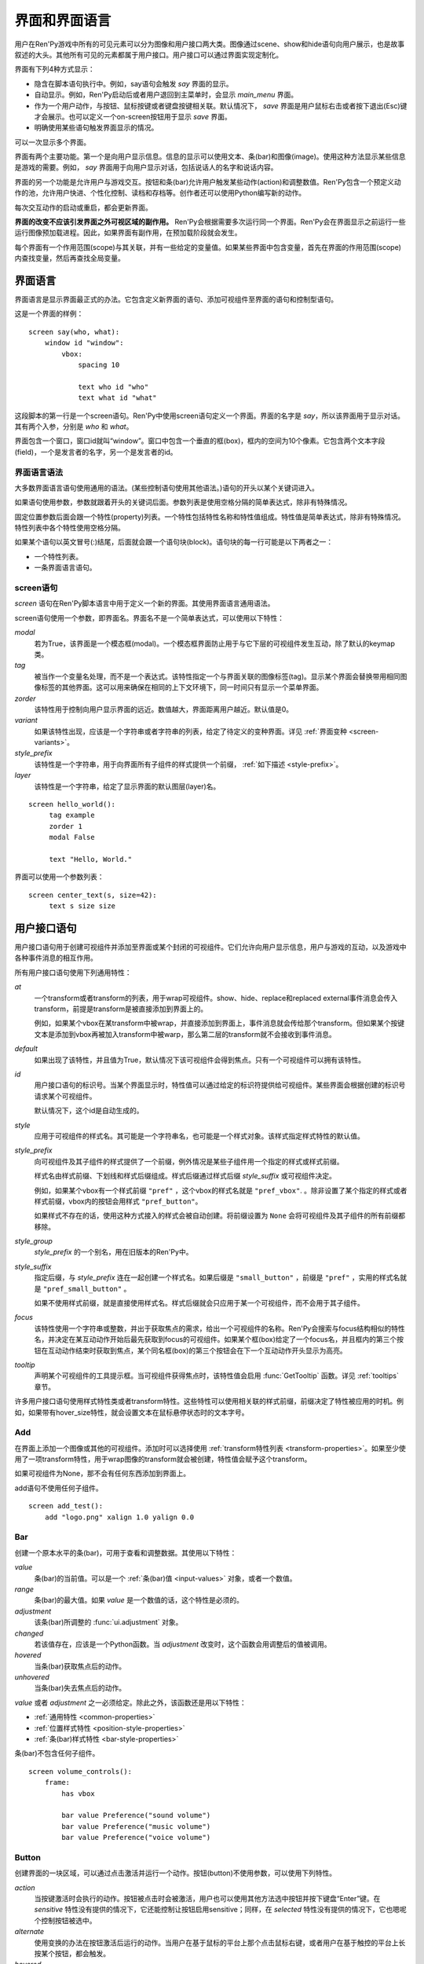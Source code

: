 .. _screens:

===========================
界面和界面语言
===========================

用户在Ren'Py游戏中所有的可见元素可以分为图像和用户接口两大类。图像通过scene、show和hide语句向用户展示，也是故事叙述的大头。其他所有可见的元素都属于用户接口。用户接口可以通过界面实现定制化。

界面有下列4种方式显示：

* 隐含在脚本语句执行中。例如，say语句会触发 `say` 界面的显示。
* 自动显示。例如，Ren'Py启动后或者用户退回到主菜单时，会显示 `main_menu` 界面。
* 作为一个用户动作，与按钮、鼠标按键或者键盘按键相关联。默认情况下， `save` 界面是用户鼠标右击或者按下退出(Esc)键才会展示。也可以定义一个on-screen按钮用于显示 `save` 界面。
* 明确使用某些语句触发界面显示的情况。

可以一次显示多个界面。

界面有两个主要功能。第一个是向用户显示信息。信息的显示可以使用文本、条(bar)和图像(image)。使用这种方法显示某些信息是游戏的需要。例如， `say` 界面用于向用户显示对话，包括说话人的名字和说话内容。

界面的另一个功能是允许用户与游戏交互。按钮和条(bar)允许用户触发某些动作(action)和调整数值。Ren'Py包含一个预定义动作的池，允许用户快进、个性化控制、读档和存档等。创作者还可以使用Python编写新的动作。

每次交互动作的启动或重启，都会更新界面。

**界面的改变不应该引发界面之外可视区域的副作用。** Ren'Py会根据需要多次运行同一个界面。Ren'Py会在界面显示之前运行一些运行图像预加载进程。因此，如果界面有副作用，在预加载阶段就会发生。

每个界面有一个作用范围(scope)与其关联，并有一些给定的变量值。如果某些界面中包含变量，首先在界面的作用范围(scope)内查找变量，然后再查找全局变量。

.. _screen-language:

界面语言
===============

界面语言是显示界面最正式的办法。它包含定义新界面的语句、添加可视组件至界面的语句和控制型语句。

这是一个界面的样例：

::

    screen say(who, what):
        window id "window":
            vbox:
                spacing 10

                text who id "who"
                text what id "what"

这段脚本的第一行是一个screen语句。Ren'Py中使用screen语句定义一个界面。界面的名字是
`say`，所以该界面用于显示对话。其有两个入参，分别是 `who` 和 `what`。

界面包含一个窗口，窗口id就叫“window”。窗口中包含一个垂直的框(box)，框内的空间为10个像素。它包含两个文本字段(field)，一个是发言者的名字，另一个是发言者的id。

.. _screen-language-syntax:

界面语言语法
----------------------

大多数界面语言语句使用通用的语法。(某些控制语句使用其他语法。)语句的开头以某个关键词进入。

如果语句使用参数，参数就跟着开头的关键词后面。参数列表是使用空格分隔的简单表达式，除非有特殊情况。

固定位置参数后面会跟一个特性(property)列表。一个特性包括特性名称和特性值组成。特性值是简单表达式，除非有特殊情况。特性列表中各个特性使用空格分隔。

如果某个语句以英文冒号(:)结尾，后面就会跟一个语句块(block)。语句块的每一行可能是以下两者之一：

* 一个特性列表。
* 一条界面语言语句。

.. _screen-statement:

screen语句
----------------

`screen` 语句在Ren'Py脚本语言中用于定义一个新的界面。其使用界面语言通用语法。

screen语句使用一个参数，即界面名。界面名不是一个简单表达式，可以使用以下特性：

`modal`
    若为True，该界面是一个模态框(modal)。一个模态框界面防止用于与它下层的可视组件发生互动，除了默认的keymap类。

`tag`
    被当作一个变量名处理，而不是一个表达式。该特性指定一个与界面关联的图像标签(tag)。显示某个界面会替换带用相同图像标签的其他界面。这可以用来确保在相同的上下文环境下，同一时间只有显示一个菜单界面。

`zorder`
    该特性用于控制向用户显示界面的远近。数值越大，界面距离用户越近。默认值是0。

`variant`
    如果该特性出现，应该是一个字符串或者字符串的列表，给定了待定义的变种界面。详见 :ref:`界面变种 <screen-variants>`。

`style_prefix`
    该特性是一个字符串，用于向界面所有子组件的样式提供一个前缀， :ref:`如下描述 <style-prefix>`。

`layer`
    该特性是一个字符串，给定了显示界面的默认图层(layer)名。

::

   screen hello_world():
        tag example
        zorder 1
        modal False

        text "Hello, World."

界面可以使用一个参数列表：

::

   screen center_text(s, size=42):
        text s size size

.. _user-interface-statements:

用户接口语句
=========================

用户接口语句用于创建可视组件并添加至界面或某个封闭的可视组件。它们允许向用户显示信息，用户与游戏的互动，以及游戏中各种事件消息的相互作用。

.. _common-properties:

所有用户接口语句使用下列通用特性：

`at`
    一个transform或者transform的列表，用于wrap可视组件。show、hide、replace和replaced external事件消息会传入transform，前提是transform是被直接添加到界面上的。

    例如，如果某个vbox在某transform中被wrap，并直接添加到界面上，事件消息就会传给那个transform。但如果某个按键文本是添加到vbox再被加入transform中被warp，那么第二层的transform就不会接收到事件消息。

`default`
    如果出现了该特性，并且值为True，默认情况下该可视组件会得到焦点。只有一个可视组件可以拥有该特性。

`id`
    用户接口语句的标识号。当某个界面显示时，特性值可以通过给定的标识符提供给可视组件。某些界面会根据创建的标识号请求某个可视组件。

    默认情况下，这个id是自动生成的。

`style`
    应用于可视组件的样式名。其可能是一个字符串名，也可能是一个样式对象。该样式指定样式特性的默认值。

`style_prefix`
    .. _style-prefix:

    向可视组件及其子组件的样式提供了一个前缀，例外情况是某些子组件用一个指定的样式或样式前缀。

    样式名由样式前缀、下划线和样式后缀组成。样式后缀通过样式后缀
    `style_suffix` 或可视组件决定。

    例如，如果某个vbox有一个样式前缀 ``"pref"`` ，这个vbox的样式名就是 ``"pref_vbox"``. 。除非设置了某个指定的样式或者样式前缀，vbox内的按钮会用样式
    ``"pref_button"``。

    如果样式不存在的话，使用这种方式接入的样式会被自动创建。将前缀设置为 ``None`` 会将可视组件及其子组件的所有前缀都移除。

`style_group`
    `style_prefix` 的一个别名，用在旧版本的Ren'Py中。

`style_suffix`
    指定后缀，与 `style_prefix` 连在一起创建一个样式名。如果后缀是 ``"small_button"`` ，前缀是 ``"pref"`` ，实用的样式名就是 ``"pref_small_button"`` 。

    如果不使用样式前缀，就是直接使用样式名。样式后缀就会只应用于某一个可视组件，而不会用于其子组件。

`focus`
    该特性使用一个字符串或整数，并出于获取焦点的需求，给出一个可视组件的名称。Ren'Py会搜索与focus结构相似的特性名，并决定在某互动动作开始后最先获取到focus的可视组件。如果某个框(box)给定了一个focus名，并且框内的第三个按钮在互动动作结束时获取到焦点，某个同名框(box)的第三个按钮会在下一个互动动作开头显示为高亮。

`tooltip`
    声明某个可视组件的工具提示框。当可视组件获得焦点时，该特性值会启用
    :func:`GetTooltip` 函数。详见 :ref:`tooltips` 章节。

许多用户接口语句使用样式特性类或者transform特性。这些特性可以使用相关联的样式前缀，前缀决定了特性被应用的时机。例如，如果带有hover_size特性，就会设置文本在鼠标悬停状态时的文本字号。


.. _sl-add:

Add
---

在界面上添加一个图像或其他的可视组件。添加时可以选择使用 :ref:`transform特性列表 <transform-properties>`。如果至少使用了一项transform特性，用于wrap图像的transform就会被创建，特性值会赋予这个transform。

如果可视组件为None，那不会有任何东西添加到界面上。

add语句不使用任何子组件。

::

    screen add_test():
        add "logo.png" xalign 1.0 yalign 0.0


.. _sl-bar:

Bar
---

创建一个原本水平的条(bar)，可用于查看和调整数据。其使用以下特性：

`value`
    条(bar)的当前值。可以是一个 :ref:`条(bar)值 <input-values>`
    对象，或者一个数值。

`range`
    条(bar)的最大值。如果 `value` 是一个数值的话，这个特性是必须的。

`adjustment`
    该条(bar)所调整的 :func:`ui.adjustment` 对象。

`changed`
    若该值存在，应该是一个Python函数。当 *adjustment* 改变时，这个函数会用调整后的值被调用。

`hovered`
    当条(bar)获取焦点后的动作。

`unhovered`
    当条(bar)失去焦点后的动作。

`value` 或者 `adjustment` 之一必须给定。除此之外，该函数还是用以下特性：

* :ref:`通用特性 <common-properties>`
* :ref:`位置样式特性 <position-style-properties>`
* :ref:`条(bar)样式特性 <bar-style-properties>`

条(bar)不包含任何子组件。

::

    screen volume_controls():
        frame:
            has vbox

            bar value Preference("sound volume")
            bar value Preference("music volume")
            bar value Preference("voice volume")

.. _sl-button:

Button
------

创建界面的一块区域，可以通过点击激活并运行一个动作。按钮(button)不使用参数，可以使用下列特性。

`action`
    当按键激活时会执行的动作。按钮被点击时会被激活，用户也可以使用其他方法选中按钮并按下键盘“Enter”键。在 `sensitive`
    特性没有提供的情况下，它还能控制让按钮启用sensitive；同样，在 `selected` 特性没有提供的情况下，它也嗯呢个控制按钮被选中。

`alternate`
    使用变换的办法在按钮激活后运行的动作。当用户在基于鼠标的平台上那个点击鼠标右键，或者用户在基于触控的平台上长按某个按钮，都会触发。

`hovered`
    当按钮获取焦点时运行的动作。

`unhovered`
    当按钮失去焦点时运行的动作。

`selected`
    决定按钮是否被选择的表达式。每次交互动作时，该表达式都至少会被计算一次。如果该特性没有提供，用户动作会最终决定按钮是否被选择。

`sensitive`
    决定按钮是否被启用的表达式。每次交互动作时，该表达式都至少会被计算一次。如果该特性没有提供，用户动作会最终决定按钮是否被启用。

`keysym`
    给定了一个 :ref:`keysym <keymap>` 的字符串。字符串描述了键盘对应的按键，当那个按键被按下后，会调用按钮的动作。

`alternate_keysym`
    给定了一个 :ref:`keysym <keymap>` 的字符串。字符串描述了键盘对应的按键，当那个按键被按下后，会调用按钮的可选变换动作。

It also takes:

* :ref:`通用特性 <common-properties>`
* :ref:`位置样式特性 <position-style-properties>`
* :ref:`窗口样式特性 <window-style-properties>`
* :ref:`按钮样式特性 <button-style-properties>`

按钮使用一个子组件。如果0个、两个或者更多子组件被应用，他们全部会自动整合为一个固定布局(fixed)，并添加到按钮上。


.. _sl-fixed:

Fixed
-----

fixed创建了一块用于添加子组件的区域。默认情况下，固定布局(fixed)会扩展并填充整个可用区域，但 :propref:`xmaximum`
和 :propref:`ymaximum` 特性可以改变这点。

子组件们使用自身的位置样式特性实现布局。如果没有合适的设置位置，它们可能会重叠。

fixed语句不使用参数，后面跟以下特性：

* :ref:`通用特性  <common-properties>`
* :ref:`位置样式特性 <position-style-properties>`
* :ref:`固定布局的样式特性 <fixed-style-properties>`

fix使用多个子组件，它们会被添加到固定布局中。

显示创建一个固定布局可视组件通常并不是必要的。每个界面都被包含在一个固定布局可视组件中，并且很多界面语言语句会自动创建一个固定布局的可视组件，前提是他们有两个或更多子组件。

::

    screen ask_are_you_sure:
        fixed:
             text "Are you sure?" xalign 0.5 yalign 0.3
             textbutton "Yes" xalign 0.33 yalign 0.5 action Return(True)
             textbutton "No" xalign 0.66 yalign 0.5 action Return(False)


.. _sl-frame:

Frame
-----

框架(frame)是窗口，该窗口包含一个背景，可用于显示用户接口元素，例如按钮、条(bar)和文本。其使用下列特性：

* :ref:`通用特性 <common-properties>`
* :ref:`位置样式特性 <position-style-properties>`
* :ref:`窗口样式特性 <window-style-properties>`

frame使用一个子组件。如果0个、两个或者更多子组件被应用，他们全部会自动整合为一个固定布局(fixed)，并添加到按钮上。

::

    screen test_frame():
        frame:
            xpadding 10
            ypadding 10
            xalign 0.5
            yalign 0.5

            vbox:
                text "Display"
                null height 10
                textbutton "Fullscreen" action Preference("display", "fullscreen")
                textbutton "Window" action Preference("display", "window")

.. _sl-grid:

Grid
----

grid在一个网格系统中显示其子组件。每个子组件都会分配相同的区域大小，这个区域大小可以容纳最大的子组件。

grid使用两个参数。第一个参数是网格的行号，第二个参数是网格的列号。其使用下列特性：

`transpose`
    若值为False，网格转置。

其还使用以下特性：

* :ref:`通用特性 <common-properties>`
* :ref:`位置样式特性 <position-style-properties>`
* :ref:`网格样式特性 <grid-style-properties>`

grid中必须给定“行数×列数”的子组件。如果给出其他数量的子组件会发生错误。

::

    screen grid_test:
         grid 2 3:
             text "Top-Left"
             text "Top-Right"

             text "Center-Left"
             text "Center-Right"

             text "Bottom-Left"
             text "Bottom-Right"

.. _sl-hbox:

Hbox
----

hbox的各个子组件会边靠着边显示，都在一个不可见的水平方块(box)内。其不使用参数，后面跟以下特性：

* :ref:`通用特性 <common-properties>`
* :ref:`位置样式特性 <position-style-properties>`
* :ref:`方框样式特性 <box-style-properties>`

UI可视组件的子组件会被添加到方框(box)中。

::

   screen hbox_text():
       hbox:
            text "Left"
            text "Right"


.. _sl-imagebutton:

图片按钮
-----------

创建一个包含图像的按钮，当指针悬停在按钮上时，图像状态会发生改变。其不使用参数，使用下列特性：

`auto`
    按钮使用图片自动定义。这个特性是个包含 %s 的字符串。如果某个图片特性是省略的，%s会被替换为对应特性名称，并使用对应值作为对应特性的默认值。

    例如，如果 `auto` 是 "button_%s.png"，并且  `idle` 特性省略，那么idle的默认值就是 "button_idle.png"。类似的，如果 `auto` 是"button %s"，那么 ``button idle`` 图像就会被应用。

    `auto` 特性的具体动作可以修改
    :var:`config.imagemap_auto_function` 实现定制化。


`insensitive`
    当按钮不可用状态时，使用在按钮上的图像。

`idle`
    当按钮没有得到焦点状态时，使用在按钮上的图像。

`hover`
    当按钮得到焦点状态时，使用在按钮上的图像。

`selected_idle`
    当按钮被选中但是没有得到焦点状态时，使用在按钮上的图像。

`selected_hover`
    当按钮被选中而且得到焦点状态时，使用在按钮上的图像。

`action`
    当按钮被激活时运行的动作动作。当  `sensitive` 和  `selected` 特性没有提供的情况下， *action* 特性也控制那两种特性表现。

`alternate`
    使用变换的办法在按钮激活后运行的动作。当用户在基于鼠标的平台上那个点击鼠标右键，或者用户在基于触控的平台上长按某个按钮，都会触发。

`hovered`
    当按钮获取焦点时运行的动作。

`unhovered`
    当按钮失去焦点时运行的动作。

`selected`
    决定按钮是否被选择的表达式。每次交互动作时，该表达式都至少会被计算一次。如果该特性没有提供，用户动作会最终决定按钮是否被选择。

`sensitive`
    决定按钮是否被启用的表达式。每次交互动作时，该表达式都至少会被计算一次。如果该特性没有提供，用户动作会最终决定按钮是否被启用。

`keysym`
    给定了一个 :ref:`keysym <keymap>` 的字符串。字符串描述了键盘对应的按键，当那个按键被按下后，会调用按钮的动作。

`alternate_keysym`
    给定了一个 :ref:`keysym <keymap>` 的字符串。字符串描述了键盘对应的按键，当那个按键被按下后，会调用按钮的变换动作。

它还可以使用系列特性：

* :ref:`通用特性 <common-properties>`
* :ref:`位置样式特性 <position-style-properties>`
* :ref:`窗口样式特性 <window-style-properties>`
* :ref:`按钮样式特性 <button-style-properties>`

图片按钮没有子组件。

::

    screen gui_game_menu():
         vbox xalign 1.0 yalign 1.0:
              imagebutton auto "save_%s.png" action ShowMenu('save')
              imagebutton auto "prefs_%s.png" action ShowMenu('preferences')
              imagebutton auto "skip_%s.png" action Skip()
              imagebutton auto "afm_%s.png" action Preference("auto-forward mode", "toggle")


.. _sl-input:

Input
-----

创建一个文本输入区域，允许用户输入文本。当用户按下回车键，输入的文本会通过交互动作返回。(如果界面是通过 ``call screen`` 唤起的，输入结果会存放在 ``_return`` 变量中。)

input语句不使用参数，可以跟下列特性：

`value`
    此次输入使用的 :ref:`input value <input-values>` 对象。输入值对象决定了以下情况的默认处理方式：默认值从哪里获取，文本改变时会发生什么，用户输入回车后会发生什么，以及文本是否可编辑。

    `value` 应跟 `default` 和 `changed` 在相同的时间点给定。

`default`
    在输入框中的默认文本。

`length`
    输入框中允许的最大文本长度。

`pixel_width`
    输入框最大像素宽度。如果输入一个字符会导致输入超出这个宽度，按键(keypress)事件消息就会被忽略。

`allow`
    包含所有允许输入字符的字符串。(默认情况下允许输入任何字符。)

`exclude`
    包含不允许输入字符的字符串。(默认情况下为空“{}”。)

`prefix`
    一个不可变的字符串，自动添加在用户输入前面。

`suffix`
    一个不可变的字符串，自动添加在用户输入后面。

`changed`
    当用于输入字符串改变时，使用输入字符串调用的一个Python函数。


输入框还使用下列特性：

* :ref:`通用特性 <common-properties>`
* :ref:`位置样式特性 <position-style-properties>`
* :ref:`文本样式特性 <text-style-properties>`

输入框不包含子组件。

::

    screen input_screen():
        window:
            has vbox

            text "Enter your name."
            input default "Joseph P. Blow, ESQ."


.. _sl-key:

Key
---

key语句创建一个键盘按键绑定，可以通过按键运行某个动作。key语句的应用场景比较宽泛，可以支持手柄和鼠标事件。

key语句有一个固定位置参数，一个需要绑定的按键名字符串。详见 :ref:`keymap` 。key语句使用一个特性：

`action`
    这个特性给定了按键(keypress)事件发生后触发的动作。该特性必须存在。

key不包含子组件。

::

    screen keymap_screen():
        key "game_menu" action ShowMenu('save')
        key "p" action ShowMenu('preferences')
        key "s" action Screenshot()


.. _sl-label:

Label
-----

使用脚本标签(label)样式创建一个窗口(window)，并且将文本内容放置在窗口内。这种联合体用于在某个框架(frame)中将某些元素标签化。

label语句包含一个固定位置参数，即标签的文本。其使用下列特性：

`text_style`
    用于按钮文本的样式名。如果未提供并且样式特性是一个字符串的话， ``"_text"`` 会自动添加到字符串后面作为默认的文本样式。

`text_`-
   其他有 text_ 前缀的特性会把前缀去掉，然后传给文本组件(text displayable)。

label语句还可以使用以下特性：

* :ref:`通用特性 <common-properties>`
* :ref:`位置样式特性 <position-style-properties>`
* :ref:`窗口样式特性 <window-style-properties>`

label语句不包含任何子组件。

::

    screen display_preference():
        frame:
            has vbox

            label "Display"
            textbutton "Fullscreen" action Preference("display", "fullscreen")
            textbutton "Window" action Preference("display", "window")


.. _sl-null:

Null
----

null语句在界面中插入了一块空的区域。其可以用于物体分隔开。null语句不包含参数，可以使用下列特性：

`width`
    空区域的宽度，单位是像素。

`height`
    空区域的高度，单位是像素。

null语句可以使用以下样式：

* :ref:`通用特性 <common-properties>`
* :ref:`位置样式特性 <position-style-properties>`

null语句不包含子组件：

::

    screen text_box():
        vbox:
             text "The title."
             null height 20
             text "This body text."

.. _mousearea:
.. _sl-mousearea:

Mousearea
---------

mousearea是界面上划出一块区域，用于检测鼠标的进入或离开。与按钮(button)不同的是，鼠标区域不能获得焦点，所以在按钮内部可以存在一块鼠标区域。mousearea语句不使用参数，可以使用下列特性：

`hovered`
    当鼠标进入鼠标区域时运行的动作。

`unhovered`
    当鼠标离开鼠标区域时运行的动作。

`focus_mask`
    :propref:`focus_mask` 样式特性，可以是某个可视组件或者None。如果是一个可视组件，鼠标区域值应只放在可视组件不透明的部分上面。(那个可视组件不会展示给用户。)

mousearea语句使用下列特性：

* :ref:`通用特性 <common-properties>`
* :ref:`位置样式特性 <position-style-properties>`

mousearea语句不含子组件。

通常来说，mousearea语句会给定区域样式特性，控制鼠标区域的大小和坐标。如果不控制鼠标区域大小，就会自动占用整个界面，那种动作的用处比较小。

.. note::

    由于Ren'Py游戏可以使用键盘和手柄，所以复用鼠标区域功能就往往有其他的意义。

::

    screen button_overlay():
        mousearea:
            area (0, 0, 1.0, 100)
            hovered Show("buttons", transition=dissolve)
            unhovered Hide("buttons", transition=dissolve)

    screen buttons():
        hbox:
            textbutton "Save" action ShowMenu("save")
            textbutton "Prefs" action ShowMenu("preferences")
            textbutton "Skip" action Skip()
            textbutton "Auto" action Preference("auto-forward", "toggle")

    label start:
        show screen button_overlay

.. _sl-side:

Side
----

side语句把可视组件放置在一个网格的角落或者中间。其使用一个字符串型参数，字符串内包含空格样式的位置信息列表，用于配置子组件。列表中的每个元素都应该是下列字符串之一：

    'c', 't', 'b', 'l', 'r', 'tl', 'tr', 'bl', 'br'

'c'表示中间，'t'表示上部，'tl'表示左上，'br'表示右下，以此类推。

side语句使用下列的特性：

`spacing`
    网格中各行和各列之间的间隔。


side语句还可以使用如下特性：

* :ref:`通用特性 <common-properties>`
* :ref:`位置样式特性 <position-style-properties>`

当渲染时，先渲染四角，然后是四边，最后是中间。四角和四边在渲染阶段的初始可用区域是0，所以有必要提供一个最小尺寸(使用
:propref:`xminimum` 或 :propref:`yminimum`)，以确保渲染成功。

使用各子组件时分别占据网格单元列表中的一个位置，所以网格单元应与子组件数量相同。

::

    screen side_test():
         side "c tl br":
              text "Center"
              text "Top-Left"
              text "Bottom-Right"

.. _sl-text:

Text
----

text语句会显示文本。其使用一个参数，就是用于显示的文本内容。其也使用下列特性：

* :ref:`通用特性 Common Properties <common-properties>`
* :ref:`位置样式特性 <position-style-properties>`
* :ref:`文本样式特性 <text-style-properties>`

text语句没有子组件。

::

    screen hello_world():
        text "Hello, World." size 40

.. _sl-textbutton:

Textbutton
----------

创建一个包含脚本标签(label)的按钮。按钮使用一个参数，即按钮内显示的文本内容。其可以使用下列特性：

`action`
    当按钮被激活时运行的动作动作。当 `sensitive` 和 `selected` 特性没有提供的情况下， *action* 特性也控制那两种特性表现。

`alternate`
    使用变换的办法在按钮激活后运行的动作。当用户在基于鼠标的平台上那个点击鼠标右键，或者用户在基于触控的平台上长按某个按钮，都会触发。

`hovered`
    当按钮获取焦点时运行的动作。

`unhovered`
    当按钮失去焦点时运行的动作。

`selected`
    决定按钮是否被选择的表达式。每次交互动作时，该表达式都至少会被计算一次。如果该特性没有提供，用户动作会最终决定按钮是否被选择。

`sensitive`
    决定按钮是否被启用的表达式。每次交互动作时，该表达式都至少会被计算一次。如果该特性没有提供，用户动作会最终决定按钮是否被启用。

`keysym`
    给定了一个 :ref:`keysym <keymap>` 的字符串。字符串描述了键盘对应的按键，当那个按键被按下后，会调用按钮的动作。

`alternate_keysym`
    给定了一个 :ref:`keysym <keymap>` 的字符串。字符串描述了键盘对应的按键，当那个按键被按下后，会调用按钮的变换动作。

`text_style`
    用于按钮文本的样式名。如果未提供并且样式特性是一个字符串的话， ``"_text"`` 会自动添加到字符串后面作为默认的文本样式。

`text_`-
   其他有 text_ 前缀的特性会把前缀去掉，然后传给文本组件(text displayable)。

textbutton还可以使用如下特性：

* :ref:`通用特性 <common-properties>`
* :ref:`位置样式特性 <position-style-propertie>`
* :ref:`窗口样式特性 <window-style-properties>`
* :ref:`按钮样式特性 <button-style-propertie>`

其不包含子组件。

::

    screen textbutton_screen():
        vbox:
            textbutton "Wine" action Jump("wine")
            textbutton "Women" action Jump("women")
            textbutton "Song" action Jump("song")

.. _sl-timer:

Timer
-----

timer语句会创建一个计时器，当预订的时间结束后运行某个动作。其使用一个固定位置参数，给出计时的时间值，单位为秒。timer语句使用下列特性：

`action`
    计时结束后会运行的动作。这项特性是必须存在的。

`repeat`
    若为True，计时结束后重置时间并重新开始计时。

timer不包含子组件。

::

    screen timer_test():
        vbox:
             textbutton "Yes." action Jump("yes")
             textbutton "No." action Jump("no")

        timer 3.0 action Jump("too_slow")

.. _sl-transform:

Transform
---------

将一个transform应用于其子组件。transform没有参数，可以使用下列特性：

* :ref:`通用特性 <common-properties>`
* :ref:`Transform特性列表 <transform-properties>`

transform下有一个子组件。


.. _sl-vbar:

Vbar
----

等效于原生垂直的 `bar`_ 。 使用特性与条 `bar` 一样。

::

    screen volume_controls():
         frame:
             has hbox

             vbar value Preference("sound volume")
             vbar value Preference("music volume")
             vbar value Preference("voice volume")


.. _sl-vbox:

Vbox
----

纵向排列子组件的不可是垂直方框(box)。vbox不使用参数，可以使用下列特性：

* :ref:`通用特性 <common-properties>`
* :ref:`位置样式特性 <position-style-properties>`
* :ref:`方框样式特性 <box-style-properties>`

UI可视组件作为子组件添加到vbox：

::

    screen vbox_test():
        vbox:
             text "Top."
             text "Bottom."


.. _sl-viewport:

Viewport
--------

视口是界面中的某块区域，可以使用鼠标滚轮或者滚动条进行滚动。视口可以用于显示某些比界面更大的东西。其使用以下特性：

`child_size`
    待渲染子组件的尺寸，是一个 (`xsize`,
    `ysize`) 形式的元组。该值通常是省略的，子组件可以自己计算尺寸。如果所有组件的尺寸特性都为空，则使用子组件的尺寸信息。
`mousewheel`
    该值可以是下列之一：

    False
        忽略鼠标滚轮。(默认值。)
    True
        垂直滚动。
    "horizontal"
        水平滚动。
    "change"
        垂直滚动视口，只有使用change操作才能触发视口移动。如果change为空，鼠标滚轮时间会传给其他用户接口。(例如，如果给定change的值，并在viewport语句之前放了  ``key "viewport_wheeldown" action Return()`` ，当视口滚动到底部时就会触发界面返回。)
    "horizontal-change"
        与change模式一同使用，决定水平滚动的情况。
`draggable`
    若为True，鼠标拖动就能滚动视口。
`edgescroll`
    当鼠标到达视口边缘时，控制滚动动作。若该值非空，应该是一个2元或者3元的元组。

    * 元组内第一个元素是从视口边缘到edgescroll开始生效处的距离，单位是像素。

    * 元组内第二个元素是滚动率最大值，单位是像素每秒。

    * 如果元组内存在第三个元素，它是一个调整滚动速度的函数，取决于鼠标指针与界面边缘的距离。函数入参为一个介于-1.0和1.0之间的数值，返回一个同样区间内的数值。函数默认值与输入相同，且按比例进行滚动。函数返回值是-1.0还是1.0，取决于输入值的符号，并实现匀速滚动。

`xadjustment`
    :func:`ui.adjustment` 对象，用作视口x轴的调整。当该特性省略时，就会创建一个新的adjustment对象。
`yadjustment`
    :func:`ui.adjustment` 对象，用作视口y轴的调整。当该特性省略时，就会创建一个新的adjustment对象。
`xinitial`
    视口初始水平偏移量。其可以是一个整数，表示像素数；也可以是一个浮点数，表示一个可能的偏移比例。
`yinitial`
    视口初始垂直偏移量。其可以是一个整数，表示像素数；也可以是一个浮点数，表示一个可能的偏移比例。
`scrollbars`
    若不为None，滚动条会添加到视口上。scrollbar会创建一个单边布局(layout)，并把视口放在单边的中间。如果 `scrollbars` 的值是 "horizontal"，就在视口上创建一个水平的滚动条。如果 `scrollbars`
    的值是 "vertical"，就在视口上创建一个垂直的滚动条。如果 `scrollbars` 的值是 "both"，水平和垂直滚动条都会被创建。

    若 `scrollbars` 不为None，视口会使用前缀为 "side_". 的特性。这些特性会传给创建的单边布局(layout)。
`arrowkeys`
    若为True，视口可以使用上下左右方向键进行滚动。这种情况下方向键的作用优先于方向键的其他功能。当视口到达限制时，方向键会改变焦点。
`pagekeys`
    若为True，视口可以使用翻页键向上和向下滚动。这会让翻页键原本的功能失效。原本的功能是回滚和前进。

除此之外，视口还使用以下特性。

* :ref:`通用特性 <common-properties>`
* :ref:`位置样式特性 <position-style-properties>`

视口含有一个子组件。如果实际上提供的子组件并非一个，那就会创建一个固定位置布局容纳所有子组件。

想让一个视口可滚动，最好的办法通常是声明一个视口id，然后使用 :func:`XScrollValue` 和 :func:`YScrollValue` 。

::

    screen viewport_example():
        side "c b r":
             area (100, 100, 600, 400)

             viewport id "vp":
                 draggable True

                 add "washington.jpg"

             bar value XScrollValue("vp")
             vbar value YScrollValue("vp")


.. _sl-vpgrid:

Vpgrid
------

vpgrid(viewport grid)将视口与网格(grid)结合为单个的可视组件。vpgrid(像grid一般)包含多个子组件，并且经过优化使得视口内只有可以显示的子组件才会被渲染。

vpgrid假设是由子组件都是相同尺寸，该尺寸来源于第一个子组件。若某个vpgrid渲染结果不正确，请检查并确保所有子组件的尺寸是相同的。

vpgrid必须至少给定  `cols` 和 `rows` 特性。如果有其中之一省略或者是None，另一个特性就会根据子组件的尺寸、空间和数量自动决定。如果没有足够的子组件填充所有网格单元，就会渲染为空的网格单元。

vpgrid使用下列特性：

`cols`
    网格(grid)的行数。

`rows`
    网格(grid)的列数。

`transpose`
    若为True，单位网格按列填充。该特性的默认值取决于 `cols` 和 `rows` 的特性。如果 `cols` 出现，单元网格会先按列填充，否则按行填充。

除此之外，vpgrid使用所有 :ref:`视口 <sl-viewport>` 可使用的特性，以及下列特性：

* :ref:`通用特性 <common-properties>`
* :ref:`位置样式特性 <position-style-properties>`
* :ref:`网格样式特性 <grid-style-properties>`

::

    screen vpgrid_test():

        vpgrid:

            cols 2
            spacing 5
            draggable True
            mousewheel True

            scrollbars "vertical"

            # Since we have scrollbars, we have to position the side, rather
            # than the vpgrid proper.
            side_xalign 0.5

            for i in range(1, 100):

                textbutton "Button [i]":
                    xysize (200, 50)
                    action Return(i)



.. _sl-window:

Window
------

window是个包含背景的窗口，用于显示游戏内对话。其使用下列特性：

* :ref:`通用特性 <common-properties>`
* :ref:`位置样式特性 <position-style-properties>`
* :ref:`窗口样式特性 <window-style-properties>`

window含有一个子组件。如果实际上提供的子组件并非一个，那就会创建一个固定位置布局容纳所有子组件。

::

    screen say(who, what):
        window id "window"
            vbox:
                spacing 10

                text who id "who"
                text what id "what"


imagemap语句
===================

创建界面的简易方法，特别是对于那些想要创建可视化imagemap的人。当创建一个imagemap时，imagemap语句用于指定六个图像。hotspot和hotbar用于从整个图像中分割出矩形区域，并为那些区域添加动作和值。

这是一个preferences界面使用imagemap的样例：

::

    screen preferences():

        tag menu
        use navigation

        imagemap:
            auto "gui_set/gui_prefs_%s.png"

            hotspot (740, 232, 75, 73) action Preference("display", "fullscreen") alt _("Display Fullscreen")
            hotspot (832, 232, 75, 73) action Preference("display", "window") alt _("Display Window")
            hotspot (1074, 232, 75, 73) action Preference("transitions", "all") alt _("Transitions All")
            hotspot (1166, 232, 75, 73) action  Preference("transitions", "none") alt _("Transitions None")

            hotbar (736, 415, 161, 20) value Preference("music volume") alt _("Music Volume")
            hotbar (1070, 415, 161, 20) value Preference("sound volume") alt _("Sound Volume")
            hotbar (667, 535, 161, 20) value Preference("voice volume") alt _("Voice Volume")
            hotbar (1001, 535, 161, 20) value Preference("text speed") alt _("Text Speed")


.. _sl-imagemap:

Imagemap
--------

imagemap语句用于指定一个imagemap。其不使用参数，后面跟下列特性：

`auto`
    自动定义imagemap使用的图像。图像名是一个字符串，包含“%s”。如果文件存在，且某个图像特性是省略的，“%s”会使用对应特性名替换，其值作为特性的默认值。

    例如，如果 `auto` 后面的字符串是 "imagemap_%s.png"，且  `idle` 省略，idle的默认值就是 "imagemap_idle.png"。如果 `auto` 后面的字符串是 "imagemap %s"就使用
    ``imagemap idle`` 图像。

    `auto` 的动作可以修改
    :var:`config.imagemap_auto_function` 实现定制化。

`ground`
    用于imagemap的背景图像，即不是hotspot也不是hotbar。

`insensitive`
    当hotspot或者hotbar不启用时使用的图像。

`idle`
    当hotspot没有被选中且没有获得焦点时使用的图像，也用于没有获得焦点hotbar空的部分。

`hover`
    当hotspot没有被选中但获得焦点时使用的图像，也用于获得焦点hotbar空的部分。

`selected_idle`
    当hotspot被选中但没有获得焦点时使用的图像，也用于没有获得焦点hotbar满的部分。

`selected_hover`
    当hotspot被选中且获得焦点时使用的图像，也用于获得焦点hotbar满的部分。

`alpha`
    若为True，也就是默认值，只有当鼠标悬停在不透明图像上方时，hotspot才会获得焦点。若为False，无论鼠标是否在imagemap矩形区域中，hotspot都会获得焦点。

`cache`
    若为True，也就是默认值，hotspot数据会缓存，用于提升应用性能，代价是会消耗额外的磁盘空间。

imagemap使用下列特性：

* :ref:`通用特性 <common-properties>`
* :ref:`位置样式特性 <position-style-properties>`
* :ref:`固定布局的样式特性 <fixed-style-properties>`

imagemap会创建一个固定位置布局，允许任意子组件被添加到那个布局(不仅限于hotspot和hotbar)。


.. _sl-hotspot:

Hotspot
-------

hotspot是由imagemap内一部分图像组成的按钮。其使用一个参数，一个(x, y, width, height)形式的元组，给定了imagemap内组成按钮的区域。其也使用下列特性：

`action`
    当button激活时运行的动作。这也可用于控制按钮启用状态下，被选中时的动作。

`alternate`
    当hotspot使用变换方法激活时运行的动作。变换激活发生在两种情况下，基于鼠标平台时用户点击鼠标右键，基于触控平台时用户长按。

`hovered`
    当按钮获得焦点时运行的动作。

`unhovered`
    当按钮失去焦点时运行的动作。

`selected`
    一个决定按钮是否被选中的表达式。每次交互动作，这个表达式都会至少被计算一次。如果没有提供表达式，这个动作会用于决定按钮被选中。

`sensitive`
    一个决定按钮是否被启用的表达式。每次交互动作，这个表达式都会至少被计算一次。如果没有提供表达式，这个动作会用于决定按钮启用。

`keysym`
    给出一个 :ref:`keysym <keymap>` ，当对应键盘的按键被按下后，调用对应的按键动作。

`alternate_keysym`
    给出一个 :ref:`keysym <keymap>` ，当对应键盘的按键被按下后，调用对应的变换按键动作。

hotspot使用下列特性：

* :ref:`通用特性 <common-properties>`
* :ref:`按钮样式特性 <button-style-properties>`

hotspot会创建一个固定位置布局，允许子组件被添加到那个布局。固定位置布局有一个与hotspot尺寸大小相同的区域，这意味着所有子组件都会根据hotspot放置。

hotspot可以被赋予 ``alt`` 样式特性，允许Ren'Py的自动语音特性能工作。

.. _sl-hotbar:

Hotbar
------

hotbar是由imagemap内一部分图像组成的条(bar)。其使用一个参数，一个(x, y, width, height)形式的元组，给定了imagemap内组成条(bar)的区域。其也使用下列特性：

`value`
    条(bar)的当前值。可以是一个 :ref:`条(bar)值 <input-values>`
    对象，也可以是一个数值。

`range`
    条(bar)的最大值。当 `value` 是一个数值的情况下，`range` 是必须的。

`adjustment`
    一个用于该条(bar)调整的 :func:`ui.adjustment` 对象。

hotbar必须给定一个 `value` 或者一个 `adjustment` 对象。除此之外，还可以使用下列特性：

* :ref:`通用特性 <common-properties>`
* :ref:`条(bar)样式特性 <bar-style-properties>`

hotbar没有子组件。

hotbar可以被赋予 ``alt`` 样式特性，允许Ren'Py的自动语音特性能工作。


高级可视组件
=====================

除了以上常用语句，界面语言还有一些语句针对高级可视组件。从可视组件到具体语句的映射是简单的。可视组件的固定位置参数可以直接用作语句的固定位置参数。可视组件的关键词参数和等效样式特性可转为界面语言特性。

高级可视组件语句包括：

``drag``
    创建一个 :class:`Drag` 对象。drag对象可以给定一个可选的子组件，或者可以用于这个子组件的 :propref:`child` 样式特性，以及子组件获得变相获得焦点的动作。drag也能使用 :propref:`focus_mask`
    样式特性。

``draggroup``
    创建一个 :class:`DragGroup` 组。drag组可以有任意个drag作为其子组件。


.. _sl-has:

Has 语句
=============

has语句允许你指定一个容器用于容纳单个子组件，而不使用固定网格(fixed)。has语句只能用在语句内部包含一个子组件的情况。关键词 ``has`` 后面(同一个逻辑行)会接另一个语句，那个语句会创建一个包含多个子组件的容器型可视组件。

has语句改变了包含它的语句块(block)的处理方式。在语句块(block)中创建为子组件的可视组件会被添加到容器中，而不是父组件中。父组件的关键词参数不允许出现在has语句后面。在一个语句块(block)中可以使用多个has语句。

has语句可以使用下列语句创建的子组件：

* button
* frame
* window

has语句可以使用下列语句创建的容器：

* fixed
* grid
* hbox
* side
* vbox

::

   screen volume_controls():
        frame:
            has vbox

            bar value Preference("sound volume")
            bar value Preference("music volume")
            bar value Preference("voice volume")


控制语句
==================

界面语言包括了各种控制语句，用于条件执行、循环、包含其他界面、事件消息触发动作和执行任意的Python语句。

.. _sl-default:

Default
-------

default语句在第一个界面设置某个变量的默认值。:func:`SetScreenVariable`

某个变量不会作为该界面的入参或者需要我们使用use语句继承自某个界面的情况下，default语句设置变量的默认值。

::

    screen scheduler():
        default club = None
        vbox:
             text "What would you like to do?"
             textbutton "Art Club" action SetScreenVariable("club", "art")
             textbutton "Writing Club" action SetScreenVariable("club", "writing")

             if club:
                 textbutton "Select" action Return(club)


.. _sl-for:

For
---

for语句类似于Python中的for语句，差别在于这里的for语句不支持else分句。for语句支持使用数组型表达式，效果与使用变量一样。

::

    $ numerals = [ 'I', 'II', 'III', 'IV', 'V' ]

    screen five_buttons():
        vbox:
            for i, numeral in enumerate(numerals):
                textbutton numeral action Return(i + 1)


for语句支持index子句：

::


    screen five_buttons():
        vbox:
            for i, numeral index numeral in enumerate(numerals):
                textbutton numeral action Return(i + 1)

如果有index子句，应该包含返回一个可排列且可比较的值的表达式，对列表中的每一行都是唯一的。
Ren'Py 使用这个值来确保变换和其他状态与正确的迭代相关联。 如果在元素添加到正在迭代的列表中或从中删除元素时看到奇怪的表现，则可能需要使用index子句。


.. _sl-if:

If
--

界面语言if语句与Python/Ren'Py的if语句相同。支持if、elif和else分句。

::

    screen skipping_indicator():
        if config.skipping:
             text "Skipping."
        else:
             text "Not Skipping."

.. _sl-on:

On
--

on语句允许某个事件消息发生时，界面执行某个动作。其使用一个参数，即事件消息名的字符串。事件名包括：

* ``"show"``
* ``"hide"``
* ``"replace"``
* ``"replaced"``

on语句使用 一个action特性，给定了事件发生时运行的动作。

::

    screen preferences():
        frame:
            has hbox

            text "Display"
            textbutton "Fullscreen" action Preferences("display", "fullscreen")
            textbutton "Window" action Preferences("display", "window")

        on "show" action Show("navigation")
        on "hide" action Hide("navigation")


.. _sl-use:

Use
---

use语句允许一个界面包含另一个界面。其使用待use的界面名作为参数，也可以使用圆括号内的一个参数列表。

如果被use语句使用的界面包含参数，入参声明后时会初始化为参数的值。另外，当前界面传入的参数，会更新相同关键词参数的值。

::

    screen file_slot(slot):
        button:
            action FileAction(slot)

            has hbox

            add FileScreenshot(slot)
            vbox:
                text FileTime(slot, empty="Empty Slot.")
                text FileSaveName(slot)


     screen save():
         grid 2 5:
             for i in range(1, 11):
                  use file_slot(i)


use语句可能使用一个特性， ``id``，可能出现在参数列表之后。仅当两个带有相同标签(tag)的界面需要使用同一个界面的情况下才有用。那时，如果其中一个界面替换为另一个界面，使用界面的状态会从old变为new。

::

    transform t1():
        xpos 150
        linear 1.0 xpos 0

    screen common():
        text "Test" at t1

    screen s1():
        tag s
        use common id "common"
        text "s1" ypos 100

    screen s2():
        tag s
        use common id "common"
        text "s2" ypos 100

    label start:
        show screen s1
        pause
        show screen s2
        pause
        return

.. _use-and-transclude:

use和transclude语句
^^^^^^^^^^^^^^^^^^^^^

use语句也可以包含一个界面语言的语句块(block)，语句块中可能存在 ``transclude``
语句。 ``transclude`` 语句会被替换为use语句块内容。

这就可以定义可复用的界面布局(layout)。例如，界面：

::

    screen movable_frame(pos):
        drag:
            pos pos

            frame:
                background Frame("movable_frame.png", 10, 10)
                top_padding 20

                transclude

就意味着一个可复用的组件，可以warp其他组件。这是一个如何复用的样例：

::

    screen test:
        use movable_frame((0, 0)):
            text "You can drag me."

        use movable_frame((0, 100)):
            vbox:
                text "You can drag me too."
                textbutton "Got it!" action Return(True)

use和transclude结构是
:ref:`创作者定义的界面语言语句 <creator-defined-sl>` 的基础。

.. _sl-python:

Python
------

界面语言也可以包含单行和多行的Python语句。Python语句在对应界面的作用域范围内运行。

**Python禁止在界面之外引发可视的副作用。** Ren'Py在必要的情况下会多次运行某个界面。图像会在界面正式显示之前先预加载。因此，如果界面有副作用，在预加载阶段就会出现。

::

    screen python_screen:
        python:
            test_name = "Test %d" % test_number

        text test_name

        $ test_label = "test_%d" % test_label

        textbutton "Run Test" action Jump(test_label)


.. _sl-showif:

showif语句
================

showif语句含有一个条件判断。只有当条件为True时，其子组件会显示；条件为False时，子组件隐藏。当showif的子组件含有transform时，其会向子组件提供ATL事件，用于管理子组件的显示和隐藏。Ren'Py也可以据此实现显示和隐藏的序列化。

多个showif语句可以组成一个showif/elif/else结构体，类似于一个if语句。 **与if语句不通的地方在于，showif执行其下所有的语句块(block)，包括Python语句，尽管某些条件结果是False。** 这是由于showif语句需要先创建子组件然后再隐藏子组件。

showif语句会向其子组件传送三种事件消息：

``appear``
    若条件判断为True，首先显示界面时，会传送并立刻显示子组件。
``show``
    当条件判断由False变为True时，会传送给子组件。
``hide``
    当条件判断由True变为False时，会传送给子组件。

基于这些需求，当if的主条件判断为True时elif语句的条件判断分句总是为False，而else分句只有当所有主要条件判断都为False时才会为True。

举例：

::

    transform cd_transform:
        # 这句会在appear、show或hide之前运行
        xalign 0.5 yalign 0.5 alpha 0.0

        on appear:
            alpha 1.0
        on show:
            zoom .75
            linear .25 zoom 1.0 alpha 1.0
        on hide:
            linear .25 zoom 1.25 alpha 0.0

    screen countdown():
        default n = 3

        vbox:
            textbutton "3" action SetScreenVariable("n", 3)
            textbutton "2" action SetScreenVariable("n", 2)
            textbutton "1" action SetScreenVariable("n", 1)
            textbutton "0" action SetScreenVariable("n", 0)

        showif n == 3:
            text "Three" size 100 at cd_transform
        elif n == 2:
            text "Two" size 100 at cd_transform
        elif n == 1:
            text "One" size 100 at cd_transform
        else:
            text "Liftoff!" size 100 at cd_transform

    label start:
        call screen countdown

.. _screen-statements:

Screen语句
=================

除了screen语句，还有三种Ren'Py脚本语言语句可以唤起界面。

其中两种使用一个关键词入参列表。这个列表是Python入参列表，使用圆括号，只由关键词参数组成。固定位置参数，额外的固定位置参数 (*)，以及额外的关键词参数 (**) 都不允许存在。

.. _show-screen:

Show Screen
-----------

show screen语句会触发某个界面的显示。其使用一个界面名作为参数，后面还有一个可选的参数列表。如果参数列表出现，这些参数用作初始化界面作用域(scope)内的变量。

show screen语句使用一个可选的 ``nopredict`` 关键词，以防止界面前缀出现。当界面含有前缀时，传入界面的入参会被计算。请确保作为界面入参的表达式不会引起不希望出现的副作用。

.. warning::

    如果计算入参表达式会引发界面的副作用，你的游戏可能会有不希望出现的动作。

使用这种方式的界面会一直显示，除非有明确的语句隐藏界面。这个设计可以用作界面的互相覆盖。

::

    show screen overlay_screen
    show screen clock_screen(hour=11, minute=30)

    if rare_case:
        show rare_screen nopredict

.. _hide-screen:

Hide Screen
-----------

hide screen语句用于隐藏当前正在显示的界面。如果指定的界面并没有显示，不会发生任何事

::

    hide screen overlay_screen
    hide screen clock

.. _call-screen:

Call Screen
-----------

call screen语句会显示一个界面，在当前互动动作之后会隐藏这个界面。如果界面会返回一个值，返回值会放在 `_return` 中。

这可以用来显示一个imagemap。imagemap可以使用 :func:`Return` 动作将一个值放入 `_return` 变量，或者使用 :func:`Jump` 动作跳转到某个脚本标签(label)。

call screen语句使用一个可选的 ``nopredict`` 关键词，以防止界面前缀出现。当界面含有前缀时，传入界面的入参会被计算。请确保作为界面入参的表达式不会引起不希望出现的副作用。

call screen语句使用一个可选的 ``with`` 关键词，后面跟一个转场(transition)。界面首次显示的时候会使用转场(transition)效果。当界面显示转场效果之后，再跟一个with语句和转场效果，就是界面隐藏使用的转场。

.. warning::

    如果评估屏幕上的参数会导致副作用发生，您的游戏可能会出现意想不到的行为。

::

    call screen my_imagemap

    call screen my_screen(side_effect_function()) nopredict

    # 使用dissolve转场显示界面，使用fade转场隐藏界面。
    call screen my_other_screen with dissolve
    with fade

.. _screen-variants:

界面变种
===============

Ren'Py可以同时运行在两种平台上：一种是传统的键鼠设备平台，比如Windows系统、Mac系统和Linux PC版；另一种是新的触控设备平台，比如基于安卓系统的智能手机和平板。界面变种允许一个游戏根据不同的硬件信息提供不同版本的界面。

Ren'Py通过顺序搜索 :var:`config.variants` 中的variant项来选择使用何种界面。会使用找到第一个variant。

如果环境变量 RENPY_VARIANT存在，config.variants就会使用RENPY_VARIANT中用空格分隔的各项值进行初始化。将RENPY_VARIANT设置为针对安卓设备的
``"medium tablet touch"`` 或 ``"small phone touch"`` ，就可以在PC端调测了。

如果环境变量不存在，变种列表会自动建立。建立时，会按顺序搜索下表，找到匹配项后选择对应平台的入口。

``"large"``
   屏幕足够大，字体小的文本也能轻松阅读，按钮可以被很容易点中。这主要用于电脑屏幕。

``"medium"``
   屏幕不大，比较小的字体可以阅读，但按钮可能需要增大尺寸才能被比较舒服地按下。这用于平板。

``"small"``
   屏幕比较小，文本必须放大才能阅读。这用于手机和电视机。(电视机屏幕虽然比较大，但使用时距离用户较远，不利于阅读文本。)

``"tablet"``
   不小于6英寸的触控屏设备。(大多数情况下， ``"medium"`` 应代替 ``"tablet"`` 。)

``"phone"``
   小于6英寸的触控屏设备。在这样小的设备上，将按钮做得足够大才能让用户轻松选中。(大多数情况下， ``"small"`` 应代替 ``"phone"`` 。)

``"touch"``
   触控屏设备。

``"tv"``
   电视机设备。

``"ouya"``
   OUYA主机。(表示同时为 ``"tv"`` 和 ``"small"``)

``"firetv"``
   亚马逊的Fire TV主机。(表示同时为 ``"tv"`` 和 ``"small"``)

``"android"``
   安卓设备。

``"ios"``
   iOS设备，像iPad(表示同时为 ``"tablet"`` 和 ``"medium"``)和iPhone(表示同时为 ``"phone"`` 和 ``"small"``)。

``"mobile"``
   手机平台，比如安卓和iOS手机。

``"pc"``
   Windows、Mac OS X和Linux平台。PC表示会有键鼠设备，允许鼠标悬停(hover)状态和精确点击。

``None``
   这项总是存在。

定义一个界面变种的样例如下：

::

   # 一个变种的hello_world界面，使用小型触屏设备。
   screen hello_world():
        tag example
        zorder 1
        modal False
        variant "small"

        text "Hello, World." size 30
